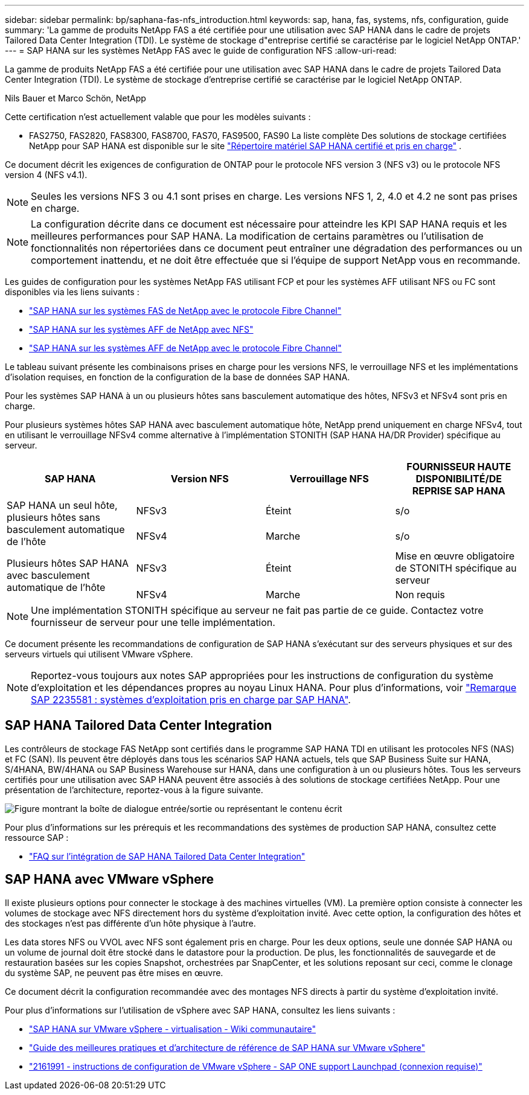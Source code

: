 ---
sidebar: sidebar 
permalink: bp/saphana-fas-nfs_introduction.html 
keywords: sap, hana, fas, systems, nfs, configuration, guide 
summary: 'La gamme de produits NetApp FAS a été certifiée pour une utilisation avec SAP HANA dans le cadre de projets Tailored Data Center Integration (TDI). Le système de stockage d"entreprise certifié se caractérise par le logiciel NetApp ONTAP.' 
---
= SAP HANA sur les systèmes NetApp FAS avec le guide de configuration NFS
:allow-uri-read: 


[role="lead"]
La gamme de produits NetApp FAS a été certifiée pour une utilisation avec SAP HANA dans le cadre de projets Tailored Data Center Integration (TDI). Le système de stockage d'entreprise certifié se caractérise par le logiciel NetApp ONTAP.

Nils Bauer et Marco Schön, NetApp

Cette certification n'est actuellement valable que pour les modèles suivants :

* FAS2750, FAS2820, FAS8300, FAS8700, FAS70, FAS9500, FAS90 La liste complète Des solutions de stockage certifiées NetApp pour SAP HANA est disponible sur le site https://www.sap.com/dmc/exp/2014-09-02-hana-hardware/enEN/#/solutions?filters=v:deCertified;ve:13["Répertoire matériel SAP HANA certifié et pris en charge"^] .


Ce document décrit les exigences de configuration de ONTAP pour le protocole NFS version 3 (NFS v3) ou le protocole NFS version 4 (NFS v4.1).


NOTE: Seules les versions NFS 3 ou 4.1 sont prises en charge. Les versions NFS 1, 2, 4.0 et 4.2 ne sont pas prises en charge.


NOTE: La configuration décrite dans ce document est nécessaire pour atteindre les KPI SAP HANA requis et les meilleures performances pour SAP HANA. La modification de certains paramètres ou l'utilisation de fonctionnalités non répertoriées dans ce document peut entraîner une dégradation des performances ou un comportement inattendu, et ne doit être effectuée que si l'équipe de support NetApp vous en recommande.

Les guides de configuration pour les systèmes NetApp FAS utilisant FCP et pour les systèmes AFF utilisant NFS ou FC sont disponibles via les liens suivants :

* https://docs.netapp.com/us-en/netapp-solutions-sap/bp/saphana_fas_fc_introduction.html["SAP HANA sur les systèmes FAS de NetApp avec le protocole Fibre Channel"^]
* https://docs.netapp.com/us-en/netapp-solutions-sap/bp/saphana_aff_nfs_introduction.html["SAP HANA sur les systèmes AFF de NetApp avec NFS"^]
* https://docs.netapp.com/us-en/netapp-solutions-sap/bp/saphana_aff_fc_introduction.html["SAP HANA sur les systèmes AFF de NetApp avec le protocole Fibre Channel"^]


Le tableau suivant présente les combinaisons prises en charge pour les versions NFS, le verrouillage NFS et les implémentations d'isolation requises, en fonction de la configuration de la base de données SAP HANA.

Pour les systèmes SAP HANA à un ou plusieurs hôtes sans basculement automatique des hôtes, NFSv3 et NFSv4 sont pris en charge.

Pour plusieurs systèmes hôtes SAP HANA avec basculement automatique hôte, NetApp prend uniquement en charge NFSv4, tout en utilisant le verrouillage NFSv4 comme alternative à l'implémentation STONITH (SAP HANA HA/DR Provider) spécifique au serveur.

|===
| SAP HANA | Version NFS | Verrouillage NFS | FOURNISSEUR HAUTE DISPONIBILITÉ/DE REPRISE SAP HANA 


.2+| SAP HANA un seul hôte, plusieurs hôtes sans basculement automatique de l'hôte | NFSv3 | Éteint | s/o 


| NFSv4 | Marche | s/o 


.2+| Plusieurs hôtes SAP HANA avec basculement automatique de l'hôte | NFSv3 | Éteint | Mise en œuvre obligatoire de STONITH spécifique au serveur 


| NFSv4 | Marche | Non requis 
|===

NOTE: Une implémentation STONITH spécifique au serveur ne fait pas partie de ce guide. Contactez votre fournisseur de serveur pour une telle implémentation.

Ce document présente les recommandations de configuration de SAP HANA s'exécutant sur des serveurs physiques et sur des serveurs virtuels qui utilisent VMware vSphere.


NOTE: Reportez-vous toujours aux notes SAP appropriées pour les instructions de configuration du système d'exploitation et les dépendances propres au noyau Linux HANA. Pour plus d'informations, voir https://launchpad.support.sap.com/["Remarque SAP 2235581 : systèmes d'exploitation pris en charge par SAP HANA"^].



== SAP HANA Tailored Data Center Integration

Les contrôleurs de stockage FAS NetApp sont certifiés dans le programme SAP HANA TDI en utilisant les protocoles NFS (NAS) et FC (SAN). Ils peuvent être déployés dans tous les scénarios SAP HANA actuels, tels que SAP Business Suite sur HANA, S/4HANA, BW/4HANA ou SAP Business Warehouse sur HANA, dans une configuration à un ou plusieurs hôtes. Tous les serveurs certifiés pour une utilisation avec SAP HANA peuvent être associés à des solutions de stockage certifiées NetApp. Pour une présentation de l'architecture, reportez-vous à la figure suivante.

image:saphana-fas-nfs_image1.png["Figure montrant la boîte de dialogue entrée/sortie ou représentant le contenu écrit"]

Pour plus d'informations sur les prérequis et les recommandations des systèmes de production SAP HANA, consultez cette ressource SAP :

* http://go.sap.com/documents/2016/05/e8705aae-717c-0010-82c7-eda71af511fa.html["FAQ sur l'intégration de SAP HANA Tailored Data Center Integration"^]




== SAP HANA avec VMware vSphere

Il existe plusieurs options pour connecter le stockage à des machines virtuelles (VM). La première option consiste à connecter les volumes de stockage avec NFS directement hors du système d'exploitation invité. Avec cette option, la configuration des hôtes et des stockages n'est pas différente d'un hôte physique à l'autre.

Les data stores NFS ou VVOL avec NFS sont également pris en charge. Pour les deux options, seule une donnée SAP HANA ou un volume de journal doit être stocké dans le datastore pour la production. De plus, les fonctionnalités de sauvegarde et de restauration basées sur les copies Snapshot, orchestrées par SnapCenter, et les solutions reposant sur ceci, comme le clonage du système SAP, ne peuvent pas être mises en œuvre.

Ce document décrit la configuration recommandée avec des montages NFS directs à partir du système d'exploitation invité.

Pour plus d'informations sur l'utilisation de vSphere avec SAP HANA, consultez les liens suivants :

* https://wiki.scn.sap.com/wiki/display/VIRTUALIZATION/SAP+HANA+on+VMware+vSphere["SAP HANA sur VMware vSphere - virtualisation - Wiki communautaire"^]
* https://core.vmware.com/resource/sap-hana-vmware-vsphere-best-practices-and-reference-architecture-guide#introduction["Guide des meilleures pratiques et d'architecture de référence de SAP HANA sur VMware vSphere"^]
* https://launchpad.support.sap.com/["2161991 - instructions de configuration de VMware vSphere - SAP ONE support Launchpad (connexion requise)"^]

